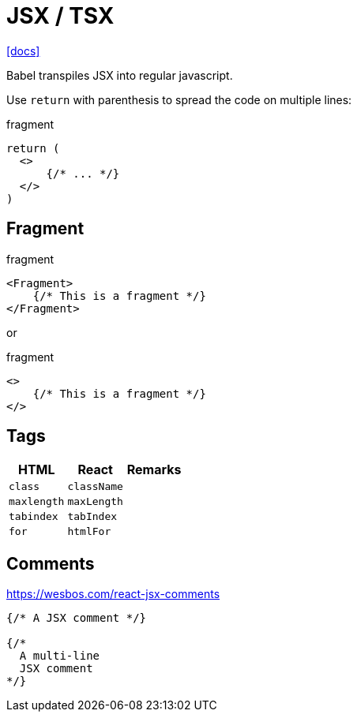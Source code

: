 = JSX / TSX

https://reactjs.org/docs/introducing-jsx.html[[docs\]]

Babel transpiles JSX into regular javascript.

Use `return` with parenthesis to spread the code on multiple lines: 

[,jsx,title='fragment']
----
return (
  <>
      {/* ... */}
  </>
)
----

== Fragment

[,jsx,title='fragment']
----
<Fragment>
    {/* This is a fragment */}
</Fragment>
----

or 

[,jsx,title='fragment']
----
<>
    {/* This is a fragment */}
</>
----

== Tags

[cols="m,m,1"]
|===
|HTML |React |Remarks

|class
|className
|

|maxlength
|maxLength
|

|tabindex
|tabIndex
|

|for
|htmlFor
|
|===

== Comments

https://wesbos.com/react-jsx-comments

[,jsx]
----
{/* A JSX comment */}

{/* 
  A multi-line
  JSX comment
*/}
----
